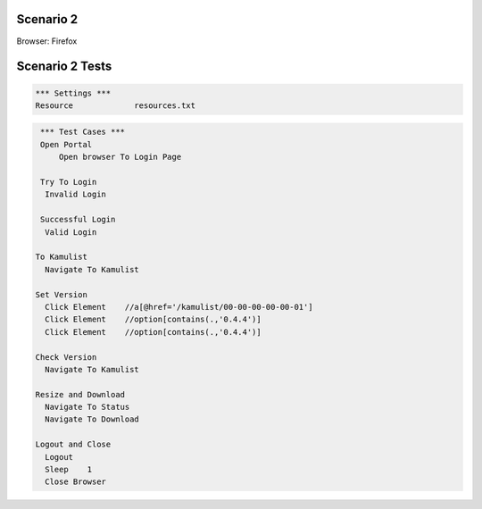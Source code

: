 .. default-role:: code

============
Scenario 2
============

Browser: Firefox


.. contents:: Table of contents
   :local:
   :depth: 2

=================
Scenario 2 Tests
=================



.. code:: robotframework

   *** Settings ***
   Resource 		resources.txt



.. code:: robotframework

   *** Test Cases ***
   Open Portal
       Open browser To Login Page
       
   Try To Login
    Invalid Login
    
   Successful Login
    Valid Login
      
  To Kamulist
    Navigate To Kamulist 
    
  Set Version
    Click Element    //a[@href='/kamulist/00-00-00-00-00-01']
    Click Element    //option[contains(.,'0.4.4')]
    Click Element    //option[contains(.,'0.4.4')]
    
  Check Version
    Navigate To Kamulist
    
  Resize and Download
    Navigate To Status
    Navigate To Download
    
  Logout and Close
    Logout
    Sleep    1
    Close Browser
